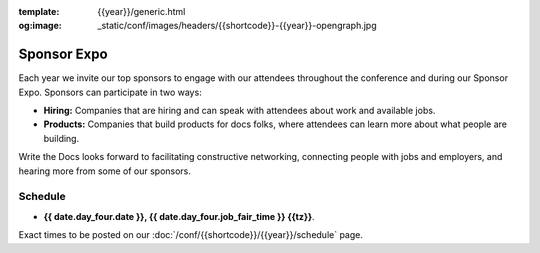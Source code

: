 :template: {{year}}/generic.html
:og:image: _static/conf/images/headers/{{shortcode}}-{{year}}-opengraph.jpg

Sponsor Expo
============

Each year we invite our top sponsors to engage with our attendees throughout the conference and during our Sponsor Expo. Sponsors can participate in two ways:

* **Hiring:** Companies that are hiring and can speak with attendees about work and available jobs.
* **Products:** Companies that build products for docs folks, where attendees can learn more about what people are building.

Write the Docs looks forward to facilitating constructive networking, connecting people with jobs and employers, and hearing more from some of our sponsors. 

Schedule
--------

- **{{ date.day_four.date }}, {{ date.day_four.job_fair_time }} {{tz}}**.

Exact times to be posted on our :doc:`/conf/{{shortcode}}/{{year}}/schedule` page.
